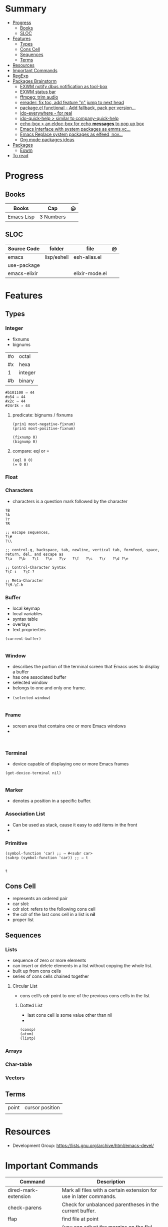 #+TILE: Emacs Lisp Programming Language - Study Annotations

* Summary
  :PROPERTIES:
  :TOC:      :include all :depth 2 :ignore this
  :END:
:CONTENTS:
- [[#progress][Progress]]
  - [[#books][Books]]
  - [[#sloc][SLOC]]
- [[#features][Features]]
  - [[#types][Types]]
  - [[#cons-cell][Cons Cell]]
  - [[#sequences][Sequences]]
  - [[#terms][Terms]]
- [[#resources][Resources]]
- [[#important-commands][Important Commands]]
- [[#regexp][RegExp]]
- [[#packages-brainstorm][Packages Brainstorm]]
  - [[#exwm-notify-dbus-notification-as-tool-box][EXWM notify dbus notification as tool-box]]
  - [[#exwm-status-bar][EXWM status bar]]
  - [[#ffmpeg-trim-audio][ffmpeg: trim audio]]
  - [[#ereader-fix-toc-add-feature-n-jump-to-next-head][ereader: fix toc, add feature "n" jump to next head]]
  - [[#packageel-functional---add-fallback-pack-per-version][package.el functional - Add fallback, pack per version...]]
  - [[#ido-everywhere---for-real][ido-everywhere - for real]]
  - [[#ido-quick-help--similar-to-company-quick-help][ido-quick-help > similar to company-quick-help]]
  - [[#echo-box--an-eldoc-box-for-echo-messages-to-pop-up-box][echo-box > an eldoc-box for echo *messages* to pop up box]]
  - [[#emacs-interface-with-system-packages-as-emmsvc][Emacs Interface with system packages as emms,vc...]]
  - [[#emacs-replace-system-packages-as-elfeed-nov][Emacs Replace system packages as elfeed, nov...]]
  - [[#org-mode-packages-ideas][Org mode packages ideas]]
- [[#packages][Packages]]
  - [[#exwm][Exwm]]
- [[#to-read][To read]]
:END:
* Progress
** Books
| Books        | Cap       | @ |
|--------------+-----------+---+
| Emacs Lisp   | 3 Numbers |   |

** SLOC
| Source Code  | folder      | file           | @ |
|--------------+-------------+----------------+---|
| emacs        | lisp/eshell | esh-alias.el   |   |
| use-package  |             |                |   |
| emacs-elixir |             | elixir-mode.el |   |

* Features
** Types
*** Integer
- fixnums
- bignums

|    |         |
|----+---------|
| #o | octal   |
| #x | hexa    |
| 1  | integer |
| #b | binary  |

#+begin_src elisp
#b101100 ⇒ 44
#o54 ⇒ 44
#x2c ⇒ 44
#24r1k ⇒ 44
#+end_src

**** predicate: bignums / fixnums
     #+begin_src elisp
     (prin1 most-negative-fixnum)
     (prin1 most-positive-fixnum)

     (fixnump 0)
     (bignump 0)
     #+end_src

**** compare: eql or =
     #+begin_src elisp
     (eql 0 0)
     (= 0 0)
     #+end_src

*** Float
*** Characters
    - characters is a question mark followed by the character
    #+begin_src elisp
    ?B
    ?A
    ?r
    ?R

    ;; escape sequences,
    ?\#
    ?\\

    ;; control-g, backspace, tab, newline, vertical tab, formfeed, space, return, del, and escape as
    ?\a   ?\b   ?\t   ?\n   ?\v   ?\f   ?\s   ?\r   ?\d ?\e

    ;; Control-Character Syntax
    ?\C-i   ?\C-?

    ;; Meta-Character
    ?\M-\C-b
    #+end_src
*** Buffer
    - local keymap
    - local variables
    - syntax table
    - overlays
    - text proprierties

    #+begin_src elisp
    (current-buffer)

    #+end_src
*** Window
    - describes the portion of the terminal screen that Emacs uses to display a buffer
    - has one associated buffer
    - selected window
    - belongs to one and only one frame.
    -

      #+begin_src elisp
      (selected-window)

      #+end_src

*** Frame
    - screen area that contains one or more Emacs windows
    -

    #+begin_src elisp

    #+end_src
*** Terminal
    -  device capable of displaying one or more Emacs frames

    #+begin_src elisp
    (get-device-terminal nil)

    #+end_src
*** Marker
    - denotes a position in a specific buffer.
*** Association List
    - Can be used as stack, cause it easy to add items in the front
    -
*** Primitive
    #+begin_src elisp
    (symbol-function 'car) ;; ⇒ #<subr car>
    (subrp (symbol-function 'car)) ;; ⇒ t

    #+end_src

    #+RESULTS:
    : t

** Cons Cell
   - represents an ordered pair
   - car slot:
   - cdr slot: refers to the following cons cell
   - the cdr of the last cons cell in a list is *nil*
   - proper list

** Sequences
*** Lists
   - sequence of zero or more elements
   - can insert or delete elements in a list without copying the whole list.
   - built up from cons cells
   - series of cons cells chained together
**** Circular List
    - cons cell’s cdr point to one of the previous cons cells in the list
***** Dotted List
    - last cons cell is some value other than nil
    -
    #+begin_src elisp
    (consp)
    (atom)
    (listp)
    #+end_src
*** Arrays
*** Char-table
*** Vectors
** Terms
   |       |                 |
   |-------+-----------------|
   | point | cursor position |
   |       |                 |

* Resources
  - Development Group: https://lists.gnu.org/archive/html/emacs-devel/
* Important Commands
  | Command                                       | Description                                                                                                                                           |
  |-----------------------------------------------+-------------------------------------------------------------------------------------------------------------------------------------------------------|
  | dired-mark-extension                          | Mark all files with a certain extension for use in later commands.                                                                                    |
  | check-parens                                  | Check for unbalanced parentheses in the current buffer.                                                                                               |
  | ffap                                          | find file at point                                                                                                                                    |
  | ruler-mode                                    | (you can adjust the margins on the fly) neat.                                                                                                         |
  | skeletons                                     | the emacs built-in answer to yasnippets. The cool thing is they have a global "skeleton" and a mode specific.                                         |
  | org                                           | Org has a built in context mode (setq org-use-speed-commands t) where if you are on the first star certain things like n and p will navigate headers. |
  | C-u C-x                                       | ( executes the last macro and lets you put in more input. Extremely useful for when I forget to type C-n or whatever to link the macro.               |
  | redshank                                      |                                                                                                                                                       |
  | elint                                         |                                                                                                                                                       |
  | elp                                           |                                                                                                                                                       |
  | ert                                           |                                                                                                                                                       |
  | set-selective-display                         |                                                                                                                                                       |
  | hideshow                                      | folding sections                                                                                                                                      |
  | occur                                         |                                                                                                                                                       |
  | reveal-mode                                   |                                                                                                                                                       |
  | substitute-in-file-name                       |                                                                                                                                                       |
  | expand-file-name                              |                                                                                                                                                       |
  | string-match                                  |                                                                                                                                                       |
  | list-display-colors                           |                                                                                                                                                       |
  | read-file-name                                |                                                                                                                                                       |
  | read-directory-name                           | Read directory name, prompting with PROMPT and completing in directory DIR.                                                                           |
  | custom-reevaluate-setting                     | Reset the value of SYMBOL by re-evaluating its saved or standard value.                                                                               |
  | (info "(elisp) key binding conventions")      |                                                                                                                                                       |
  | M-x apropos RET print\                        | insert\                                                                                                                                               |
  | Compile el files conflict: find -name "*.elc" | xargs rm                                                                                                                                              |
  | var: system-configuration-options             | emacs enabled configure options                                                                                                                       |
  | url-hexify-string                             |                                                                                                                                                       |
  | artist-mode                                   | painting in emacs                                                                                                                                     |

* RegExp
  | regexp           | desc                          |
  |------------------+-------------------------------|
  | \(\<\w+-?\w+\>\) | match any "word-word" pattern |

* Packages Brainstorm
** TODO EXWM notify dbus notification as tool-box
** TODO EXWM status bar
   #+begin_src emacs-lisp
   (defun my-setup-header-line-format ()
     "Hide header line if required."
     (set-window-parameter (next-window) 'header-line-format
			   (unless (window-at-side-p (next-window) 'top)
			     'none)))

   (add-hook 'exwm-update-class-hook #'my-setup-header-line-format)

   (set-face-attribute 'header-line nil
		       :background "#000000"
		       :foreground "#cccccc"
		       :height 100)

   ;; See https://github.com/TatriX/good-line
   (defun good-line-format (left right)
     "Return a string of `window-width' length containing LEFT and RIGHT, aligned respectively."
     (let ((reserve (length right)))
       (when (and (display-graphic-p) (eq 'right (get-scroll-bar-mode)))
	 (setq reserve (- reserve 3)))
       (concat
	left
	" "
	(propertize  " "
		     'display `((space :align-to (- (+ right right-fringe right-margin) ,(+ reserve 0)))))
	right)))

   (setq display-time-default-load-average nil)
   (setq display-time-interval 1)
   (setq display-time-format "%a %d/%m/%Y %H:%M:%S")
   (display-time-mode 1)

   (setq-default header-line-format
		 '(:eval (good-line-format
			  ;; Left
			  (when
			      (and (window-at-side-p nil 'top)
				   (window-at-side-p nil 'left))
			    (format " [%s]" exwm-workspace-current-index))
			  ;; Right
			  (when (and (window-at-side-p nil 'top)
				     (window-at-side-p nil 'right))
			    (format "CPU %s | MEM %s |%s| %s"
				    (let ((cpu (format "%02d%%%%" my-cpu-usage)))
				      (if (> my-cpu-usage 75)
					  (propertize cpu 'font-lock-face '(:foreground "#ff2222"))
					cpu))
				    (let* ((used (car my-mem-usage))
					   (total (cdr my-mem-usage))
					   (mem (format "%.2f/%.2f"  used total)))
				      (if (> (/ used total) 0.75)
					  (propertize mem 'font-lock-face '(:foreground "#ff2222"))
					mem))
				    telega-mode-line-string
				    display-time-string)))))

   ;; Install "systat" package via yor distro package manager
   (defvar my-cpu-usage 0
     "Current CPU usage percent.")

   (defun my-start-cpu-usage-process ()
     "Start `mstat' process updating `my-cpu-usage' variable."
     (when-let ((old-process (get-process "mpstat")))
       (kill-process old-process))
     (make-process :name "mpstat"
		   :command '("mpstat" "2")
		   :connection-type 'pipe
		   :filter (lambda (process output)
			     (let* ((last-column (car (last (split-string output))))
				    (idle (cl-parse-integer last-column :junk-allowed t)))
			       (when idle
				 (setq my-cpu-usage (- 100 idle)))))))


   (my-start-cpu-usage-process)

   (defvar my-mem-usage '(0 . 0)
     "Current MEM usage in GB (used . free).")

   (defun my-start-mem-usage-process ()
     "Start `free' process updating `my-cpu-usage' variable."
     (when-let ((old-process (get-process "free")))
       (kill-process old-process))
     (make-process :name "free"
		   :command '("free" "--mebi" "-s" "2")
		   :connection-type 'pipe
		   :filter (lambda (process output)
			     (let ((columns (split-string output)))
			       (let ((total (string-to-number (nth 7 columns)))
				     (used (string-to-number (nth 8 columns)))
				     (shared (string-to-number (nth 10 columns))))
				 (setq my-mem-usage (cons (/ (+ used shared) 1024.0)
							  (/ total 1024.0))))))))

   (my-start-mem-usage-process)

   (add-hook 'window-configuration-change-hook #'my-setup-header-line-format)


   ;; X Windows Names
   ;; (defun exwm-rename-buffer-to-title ()
   ;;   (exwm-workspace-rename-buffer)
   ;;   (add-hook 'exwm-update-title-hook 'exwm-rename-buffer-to-title)
   #+end_src
** TODO ffmpeg: trim audio
** TODO ereader: fix toc, add feature "n" jump to next head
** TODO package.el functional - Add fallback, pack per version...
** TODO ido-everywhere - for real
*** TODO ido-popup > ido as completion similar to company but using all available ido packages as fuzzy match(flx)
** TODO ido-quick-help > similar to company-quick-help
** TODO echo-box > an eldoc-box for echo **messages** to pop up box
** TODO Emacs Interface with system packages as emms,vc...
*** TODO vc-mode: Improve/Modernize - a real alternative to Magit
**** vc-mode: remove pass-sh
*** TODO Emacs default PDF viewer fix & add TOC discover feature
*** FFmpeg
*** kdeconnect
** TODO Emacs Replace system packages as elfeed, nov...
*** LOWriter's .odt files: Editing from Emacs
** TODO Org mode packages ideas
*** TODO Org package similar to Google docs collaborative: real time comments(using erc), save comments, pop-up box(eldoc-box) as we hover up comments
*** TODO epub-to-org: converting epubs to org package and more: reading progress, comments, TODO, thumbnails, agenda integration
*** TODO #+BEGIN_SRC: prettify it for better readibility
*** TODO org-mode: #+BEGIN_SRC: heading property that state every code under this parent heading are elisp code, should be tangled...
* Packages
** Exwm
*** Desktop Entry (/usr/share/xsessions/exwm.desktop)
    #+begin_src conf
    [Desktop Entry]
    Name=EXWM
    Comment=Emacs X11 Window Manager
    Exec=emacs
    Type=Application
    X-LightDM-DesktopName=exwm
    DesktopNames=EXWM
    #+end_src

* To read
  https://youtu.be/9i_9hse_Y08 - How to Cut Emacs Start Up Time in Half! - Emacs From Scratch #12
